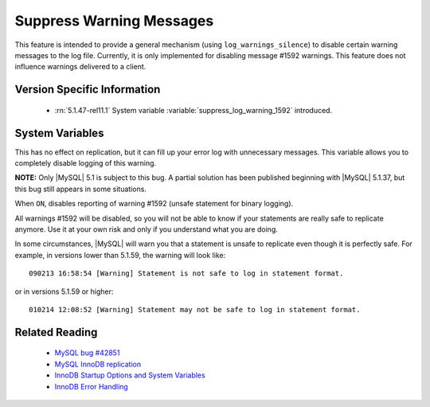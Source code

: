 .. _log_warnings_suppress_page:

===========================
 Suppress Warning Messages
===========================

This feature is intended to provide a general mechanism (using ``log_warnings_silence``) to disable certain warning messages to the log file. Currently, it is only implemented for disabling message #1592 warnings. This feature does not influence warnings delivered to a client.


Version Specific Information
============================

  * :rn:`5.1.47-rel11.1`
    System variable :variable:`suppress_log_warning_1592` introduced.

System Variables
================

.. variable:: suppress_log_warning_1592

     :version 5.1.47-rel11.1: Introduced.
     :cli: Yes
     :conf: Yes
     :scope: Global
     :dyn: Yes
     :vartype: Boolean
     :default: OFF
     :range: ON(='1592') / OFF

This has no effect on replication, but it can fill up your error log with unnecessary messages. This variable allows you to completely disable logging of this warning.

**NOTE:** Only |MySQL| 5.1 is subject to this bug. A partial solution has been published beginning with |MySQL| 5.1.37, but this bug still appears in some situations.

When ``ON``, disables reporting of warning #1592 (unsafe statement for binary logging).

All warnings #1592 will be disabled, so you will not be able to know if your statements are really safe to replicate anymore. Use it at your own risk and only if you understand what you are doing.

In some circumstances, |MySQL| will warn you that a statement is unsafe to replicate even though it is perfectly safe. For example, in versions lower than 5.1.59, the warning will look like: ::

  090213 16:58:54 [Warning] Statement is not safe to log in statement format.

or in versions 5.1.59 or higher: ::

  010214 12:08:52 [Warning] Statement may not be safe to log in statement format.

Related Reading
===============

  * `MySQL bug #42851 <http://bugs.mysql.com/bug.php?id=42851>`_

  * `MySQL InnoDB replication <http://dev.mysql.com/doc/refman/5.1/en/innodb-and-mysql-replication.html>`_

  * `InnoDB Startup Options and System Variables <http://dev.mysql.com/doc/refman/5.1/en/innodb-parameters.html>`_

  * `InnoDB Error Handling <http://dev.mysql.com/doc/refman/5.1/en/innodb-error-handling.html>`_

